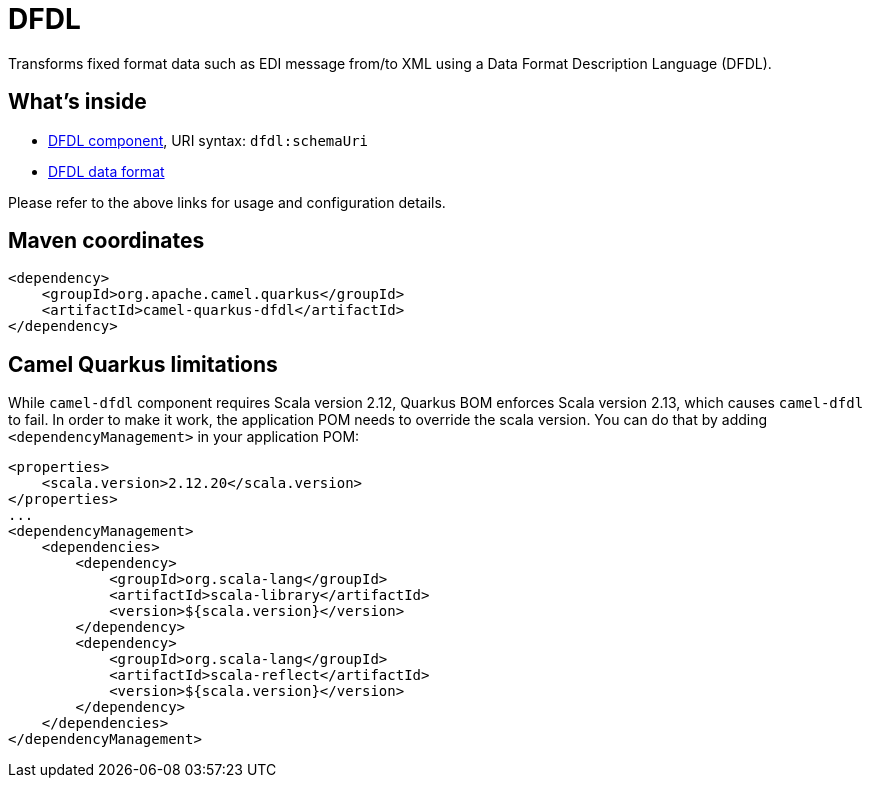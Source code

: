 // Do not edit directly!
// This file was generated by camel-quarkus-maven-plugin:update-extension-doc-page
[id="extensions-dfdl"]
= DFDL
:linkattrs:
:cq-artifact-id: camel-quarkus-dfdl
:cq-native-supported: false
:cq-status: Preview
:cq-status-deprecation: Preview
:cq-description: Transforms fixed format data such as EDI message from/to XML using a Data Format Description Language (DFDL).
:cq-deprecated: false
:cq-jvm-since: 3.22.0
:cq-native-since: n/a

ifeval::[{doc-show-badges} == true]
[.badges]
[.badge-key]##JVM since##[.badge-supported]##3.22.0## [.badge-key]##Native##[.badge-unsupported]##unsupported##
endif::[]

Transforms fixed format data such as EDI message from/to XML using a Data Format Description Language (DFDL).

[id="extensions-dfdl-whats-inside"]
== What's inside

* xref:{cq-camel-components}::dfdl-component.adoc[DFDL component], URI syntax: `dfdl:schemaUri`
* xref:{cq-camel-components}:dataformats:dfdl-dataformat.adoc[DFDL data format]

Please refer to the above links for usage and configuration details.

[id="extensions-dfdl-maven-coordinates"]
== Maven coordinates

[source,xml]
----
<dependency>
    <groupId>org.apache.camel.quarkus</groupId>
    <artifactId>camel-quarkus-dfdl</artifactId>
</dependency>
----
ifeval::[{doc-show-user-guide-link} == true]
Check the xref:user-guide/index.adoc[User guide] for more information about writing Camel Quarkus applications.
endif::[]

[id="extensions-dfdl-camel-quarkus-limitations"]
== Camel Quarkus limitations

While `camel-dfdl` component requires Scala version 2.12, Quarkus BOM enforces Scala version 2.13, which causes `camel-dfdl` to fail. In order to make it work, the application POM needs to override the scala version. You can do that by adding `<dependencyManagement>` in your application POM:
[source,xml]
----
<properties>
    <scala.version>2.12.20</scala.version>
</properties>
...
<dependencyManagement>
    <dependencies>
        <dependency>
            <groupId>org.scala-lang</groupId>
            <artifactId>scala-library</artifactId>
            <version>${scala.version}</version>
        </dependency>
        <dependency>
            <groupId>org.scala-lang</groupId>
            <artifactId>scala-reflect</artifactId>
            <version>${scala.version}</version>
        </dependency>
    </dependencies>
</dependencyManagement>
----

